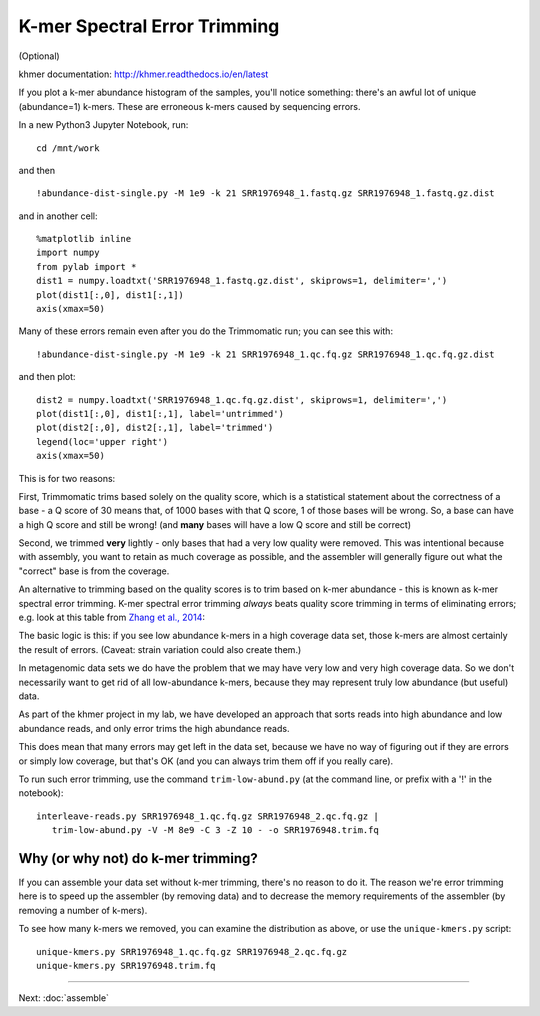 =============================
K-mer Spectral Error Trimming
=============================

(Optional)

khmer documentation: http://khmer.readthedocs.io/en/latest

If you plot a k-mer abundance histogram of the samples, you'll
notice something: there's an awful lot of unique (abundance=1) k-mers.
These are erroneous k-mers caused by sequencing errors.

In a new Python3 Jupyter Notebook, run::

  cd /mnt/work

and then ::
  
  !abundance-dist-single.py -M 1e9 -k 21 SRR1976948_1.fastq.gz SRR1976948_1.fastq.gz.dist

and in another cell::

  %matplotlib inline
  import numpy
  from pylab import *
  dist1 = numpy.loadtxt('SRR1976948_1.fastq.gz.dist', skiprows=1, delimiter=',')
  plot(dist1[:,0], dist1[:,1])
  axis(xmax=50)

Many of these errors remain even after you do the Trimmomatic run; you can
see this with::

  !abundance-dist-single.py -M 1e9 -k 21 SRR1976948_1.qc.fq.gz SRR1976948_1.qc.fq.gz.dist

and then plot::

  dist2 = numpy.loadtxt('SRR1976948_1.qc.fq.gz.dist', skiprows=1, delimiter=',')
  plot(dist1[:,0], dist1[:,1], label='untrimmed')
  plot(dist2[:,0], dist2[:,1], label='trimmed')
  legend(loc='upper right')
  axis(xmax=50)

This is for
two reasons:

First, Trimmomatic trims based solely on the quality score, which is
a statistical statement about the correctness of a base - a Q score
of 30 means that, of 1000 bases with that Q score, 1 of those
bases will be wrong.  So, a base can have a high Q score and still
be wrong! (and **many** bases will have a low Q score and still be
correct)

Second, we trimmed **very** lightly - only bases that had a very low
quality were removed.  This was intentional because with assembly,
you want to retain as much coverage as possible, and the assembler
will generally figure out what the "correct" base is from the coverage.

An alternative to trimming based on the quality scores is to trim based on
k-mer abundance - this is known as k-mer spectral error trimming.  K-mer
spectral error trimming *always* beats quality score trimming in terms
of eliminating errors; e.g. look at this table from `Zhang et al., 2014 <http://journals.plos.org/plosone/article?id=10.1371%2Fjournal.pone.0101271>`__:

.. thumbnail:: files/2014-zhang.png
   :width: 40%

The basic logic is this: if you see low abundance k-mers in a high
coverage data set, those k-mers are almost certainly the result of
errors.  (Caveat: strain variation could also create them.)

In metagenomic data sets we do have the problem that we may have very
low and very high coverage data.  So we don't necessarily want to get
rid of all low-abundance k-mers, because they may represent truly low
abundance (but useful) data.

As part of the khmer project in my lab, we have developed an approach
that sorts reads into high abundance and low abundance reads, and only
error trims the high abundance reads.

.. thumbnail:: files/kmer-trimming.png
   :width: 40%

This does mean that many errors may get left in the data set, because we
have no way of figuring out if they are errors or simply low coverage,
but that's OK (and you can always trim them off if you really care).

.. Error profile@@

To run such error trimming, use the command ``trim-low-abund.py``
(at the command line, or prefix with a '!' in the notebook)::

  interleave-reads.py SRR1976948_1.qc.fq.gz SRR1976948_2.qc.fq.gz |
     trim-low-abund.py -V -M 8e9 -C 3 -Z 10 - -o SRR1976948.trim.fq

Why (or why not) do k-mer trimming?
-----------------------------------

If you can assemble your data set without k-mer trimming, there's no
reason to do it.  The reason we're error trimming here is to speed up
the assembler (by removing data) and to decrease the memory requirements
of the assembler (by removing a number of k-mers).

To see how many k-mers we removed, you can examine the distribution as above,
or use the ``unique-kmers.py`` script::

    unique-kmers.py SRR1976948_1.qc.fq.gz SRR1976948_2.qc.fq.gz
    unique-kmers.py SRR1976948.trim.fq


----

Next: :doc:`assemble`
    
